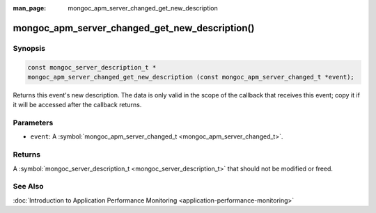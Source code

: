 :man_page: mongoc_apm_server_changed_get_new_description

mongoc_apm_server_changed_get_new_description()
===============================================

Synopsis
--------

.. code-block:: none

  const mongoc_server_description_t *
  mongoc_apm_server_changed_get_new_description (const mongoc_apm_server_changed_t *event);

Returns this event's new description. The data is only valid in the scope of the callback that receives this event; copy it if it will be accessed after the callback returns.

Parameters
----------

* ``event``: A :symbol:`mongoc_apm_server_changed_t <mongoc_apm_server_changed_t>`.

Returns
-------

A :symbol:`mongoc_server_description_t <mongoc_server_description_t>` that should not be modified or freed.

See Also
--------

:doc:`Introduction to Application Performance Monitoring <application-performance-monitoring>`

